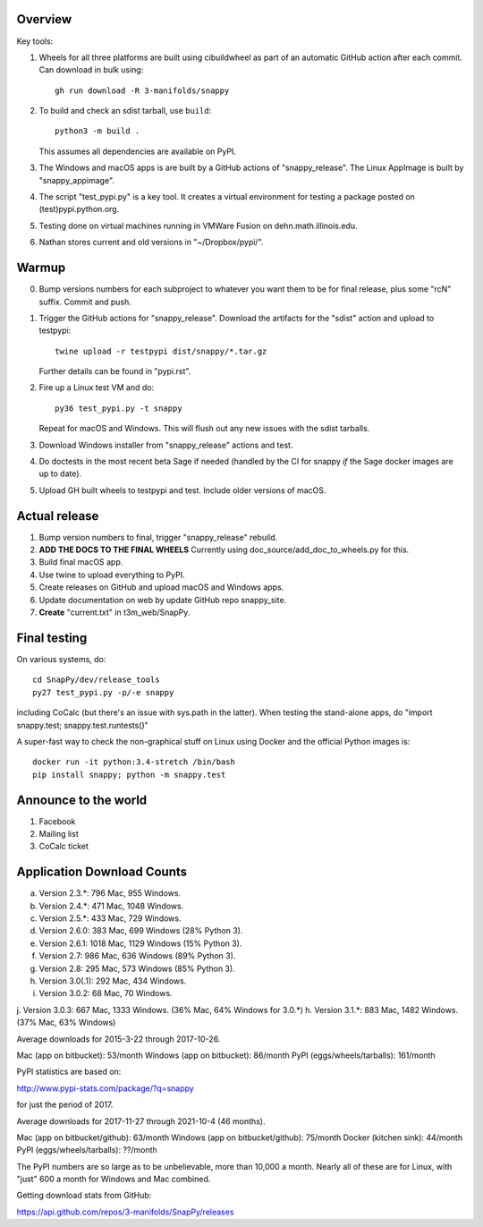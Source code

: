 Overview
========

Key tools:

1. Wheels for all three platforms are built using cibuildwheel as part
   of an automatic GitHub action after each commit.  Can download in
   bulk using::

     gh run download -R 3-manifolds/snappy

2. To build and check an sdist tarball, use ``build``::

     python3 -m build .

   This assumes all dependencies are available on PyPI.  

3. The Windows and macOS apps is are built by a GitHub actions of
   "snappy_release".  The Linux AppImage is built by
   "snappy_appimage".

4. The script "test_pypi.py" is a key tool. It creates a virtual
   environment for testing a package posted on (test)pypi.python.org.

5. Testing done on virtual machines running in VMWare Fusion on
   dehn.math.illinois.edu.

6. Nathan stores current and old versions in "~/Dropbox/pypi/".


Warmup
======

0. Bump versions numbers for each subproject to whatever you want them
   to be for final release, plus some "rcN" suffix.  Commit and push.

1. Trigger the GitHub actions for "snappy_release".  Download the
   artifacts for the "sdist" action and upload to testpypi::

      twine upload -r testpypi dist/snappy/*.tar.gz

   Further details can be found in "pypi.rst".

2. Fire up a Linux test VM and do::

     py36 test_pypi.py -t snappy

   Repeat for macOS and Windows.  This will flush out any new issues
   with the sdist tarballs.

3. Download Windows installer from "snappy_release" actions and test.

4. Do doctests in the most recent beta Sage if needed (handled by the
   CI for snappy *if* the Sage docker images are up to date).

5. Upload GH built wheels to testpypi and test.  Include older
   versions of macOS.


Actual release
==============

1. Bump version numbers to final, trigger "snappy_release" rebuild.

2. **ADD THE DOCS TO THE FINAL WHEELS**  Currently using
   doc_source/add_doc_to_wheels.py for this.

3. Build final macOS app.

4. Use twine to upload everything to PyPI.

5. Create releases on GitHub and upload macOS and Windows apps.

6. Update documentation on web by update GitHub repo snappy_site.

7. **Create** "current.txt" in t3m_web/SnapPy.


Final testing
=============

On various systems, do::

  cd SnapPy/dev/release_tools
  py27 test_pypi.py -p/-e snappy

including CoCalc (but there's an issue with sys.path in the
latter).  When testing the stand-alone apps, do "import snappy.test;
snappy.test.runtests()"

A super-fast way to check the non-graphical stuff on Linux using
Docker and the official Python images is::

  docker run -it python:3.4-stretch /bin/bash
  pip install snappy; python -m snappy.test



Announce to the world
=====================

1. Facebook

2. Mailing list

3. CoCalc ticket


Application Download Counts
===========================

a. Version 2.3.*:   796 Mac,  955 Windows.
b. Version 2.4.*:   471 Mac, 1048 Windows.
c. Version 2.5.*:   433 Mac,  729 Windows.
d. Version 2.6.0:   383 Mac,  699 Windows (28% Python 3).
e. Version 2.6.1:  1018 Mac, 1129 Windows (15% Python 3).
f. Version 2.7:     986 Mac,  636 Windows (89% Python 3).
g. Version 2.8:     295 Mac,  573 Windows (85% Python 3).
h. Version 3.0(.1): 292 Mac,  434 Windows.
i. Version 3.0.2:    68 Mac,   70 Windows.
j. Version 3.0.3:   667 Mac, 1333 Windows. (36% Mac, 64% Windows for 3.0.*)
h. Version 3.1.*:   883 Mac, 1482 Windows. (37% Mac, 63% Windows)

Average downloads for 2015-3-22 through 2017-10-26.

Mac (app on bitbucket): 53/month
Windows (app on bitbucket): 86/month
PyPI (eggs/wheels/tarballs): 161/month

PyPI statistics are based on:

http://www.pypi-stats.com/package/?q=snappy

for just the period of 2017.


Average downloads for 2017-11-27 through 2021-10-4 (46 months).

Mac (app on bitbucket/github): 63/month
Windows (app on bitbucket/github): 75/month
Docker (kitchen sink): 44/month
PyPI (eggs/wheels/tarballs): ??/month

The PyPI numbers are so large as to be unbelievable, more than 10,000
a month. Nearly all of these are for Linux, with "just" 600 a month
for Windows and Mac combined.




Getting download stats from GitHub:

https://api.github.com/repos/3-manifolds/SnapPy/releases
